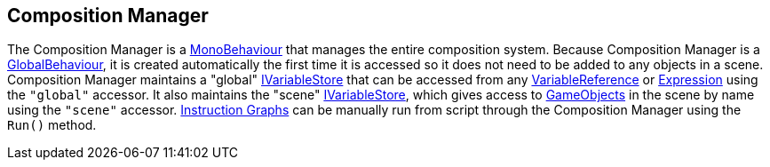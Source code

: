 [#manual/composition-manager]

## Composition Manager

The Composition Manager is a https://docs.unity3d.com/ScriptReference/MonoBehaviour.html[MonoBehaviour^] that manages the entire composition system. Because Composition Manager is a link:/projects/unity-utilities/documentation/#/v10/reference/global-behaviour-1[GlobalBehaviour^], it is created automatically the first time it is accessed so it does not need to be added to any objects in a scene. Composition Manager maintains a "global" <<reference/i-variable-store.html,IVariableStore>> that can be accessed from any <<manual/variable-binding.html,VariableReference>> or <<manual/expression.html,Expression>> using the `"global"` accessor. It also maintains the "scene" <<reference/i-variable-store.html,IVariableStore>>, which gives access to https://docs.unity3d.com/ScriptReference/GameObject.html[GameObjects^] in the scene by name using the `"scene"` accessor. <<manual/instruction-graph.html,Instruction Graphs>> can be manually run from script through the Composition Manager using the `Run()` method.

ifdef::backend-multipage_html5[]
<<reference/composition-manager.html,Reference>>
endif::[]
